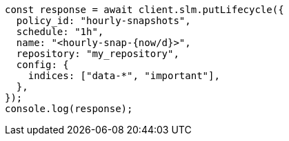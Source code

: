 // This file is autogenerated, DO NOT EDIT
// Use `node scripts/generate-docs-examples.js` to generate the docs examples

[source, js]
----
const response = await client.slm.putLifecycle({
  policy_id: "hourly-snapshots",
  schedule: "1h",
  name: "<hourly-snap-{now/d}>",
  repository: "my_repository",
  config: {
    indices: ["data-*", "important"],
  },
});
console.log(response);
----
